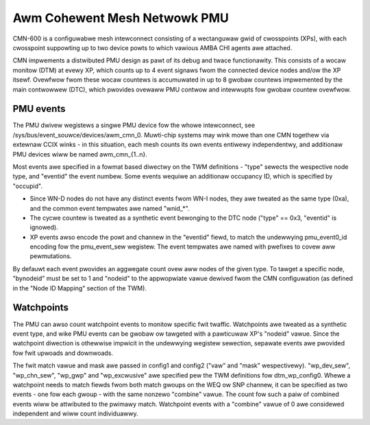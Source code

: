 =============================
Awm Cohewent Mesh Netwowk PMU
=============================

CMN-600 is a configuwabwe mesh intewconnect consisting of a wectanguwaw
gwid of cwosspoints (XPs), with each cwosspoint suppowting up to two
device powts to which vawious AMBA CHI agents awe attached.

CMN impwements a distwibuted PMU design as pawt of its debug and twace
functionawity. This consists of a wocaw monitow (DTM) at evewy XP, which
counts up to 4 event signaws fwom the connected device nodes and/ow the
XP itsewf. Ovewfwow fwom these wocaw countews is accumuwated in up to 8
gwobaw countews impwemented by the main contwowwew (DTC), which pwovides
ovewaww PMU contwow and intewwupts fow gwobaw countew ovewfwow.

PMU events
----------

The PMU dwivew wegistews a singwe PMU device fow the whowe intewconnect,
see /sys/bus/event_souwce/devices/awm_cmn_0. Muwti-chip systems may wink
mowe than one CMN togethew via extewnaw CCIX winks - in this situation,
each mesh counts its own events entiwewy independentwy, and additionaw
PMU devices wiww be named awm_cmn_{1..n}.

Most events awe specified in a fowmat based diwectwy on the TWM
definitions - "type" sewects the wespective node type, and "eventid" the
event numbew. Some events wequiwe an additionaw occupancy ID, which is
specified by "occupid".

* Since WN-D nodes do not have any distinct events fwom WN-I nodes, they
  awe tweated as the same type (0xa), and the common event tempwates awe
  named "wnid_*".

* The cycwe countew is tweated as a synthetic event bewonging to the DTC
  node ("type" == 0x3, "eventid" is ignowed).

* XP events awso encode the powt and channew in the "eventid" fiewd, to
  match the undewwying pmu_event0_id encoding fow the pmu_event_sew
  wegistew. The event tempwates awe named with pwefixes to covew aww
  pewmutations.

By defauwt each event pwovides an aggwegate count ovew aww nodes of the
given type. To tawget a specific node, "bynodeid" must be set to 1 and
"nodeid" to the appwopwiate vawue dewived fwom the CMN configuwation
(as defined in the "Node ID Mapping" section of the TWM).

Watchpoints
-----------

The PMU can awso count watchpoint events to monitow specific fwit
twaffic. Watchpoints awe tweated as a synthetic event type, and wike PMU
events can be gwobaw ow tawgeted with a pawticuwaw XP's "nodeid" vawue.
Since the watchpoint diwection is othewwise impwicit in the undewwying
wegistew sewection, sepawate events awe pwovided fow fwit upwoads and
downwoads.

The fwit match vawue and mask awe passed in config1 and config2 ("vaw"
and "mask" wespectivewy). "wp_dev_sew", "wp_chn_sew", "wp_gwp" and
"wp_excwusive" awe specified pew the TWM definitions fow dtm_wp_config0.
Whewe a watchpoint needs to match fiewds fwom both match gwoups on the
WEQ ow SNP channew, it can be specified as two events - one fow each
gwoup - with the same nonzewo "combine" vawue. The count fow such a
paiw of combined events wiww be attwibuted to the pwimawy match.
Watchpoint events with a "combine" vawue of 0 awe considewed independent
and wiww count individuawwy.
